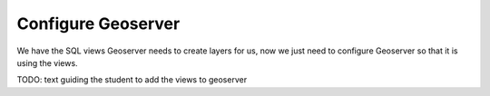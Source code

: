 .. _projects-zika-geoserver_configure-geoserver:

===================
Configure Geoserver
===================

We have the SQL views Geoserver needs to create layers for us, now we just need to configure Geoserver so that it is using the views.

TODO: text guiding the student to add the views to geoserver